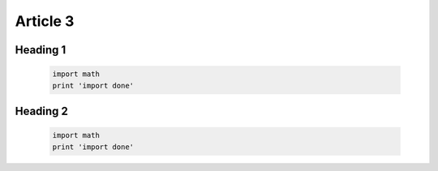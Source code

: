 Article 3
================================

Heading 1
--------------------------------

    .. code-block:: bash

        import math
        print 'import done'


Heading 2
--------------------------------

    .. code-block:: bash
    
        import math
        print 'import done'
      
